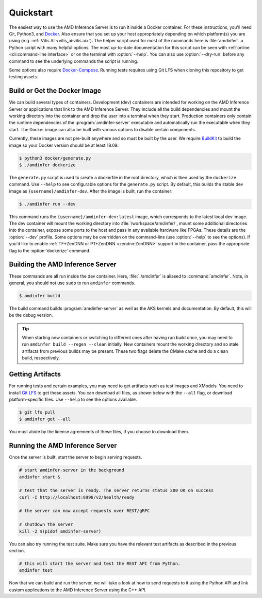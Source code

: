 ..
    Copyright 2021 Xilinx, Inc.
    Copyright 2022 Advanced Micro Devices, Inc.

    Licensed under the Apache License, Version 2.0 (the "License");
    you may not use this file except in compliance with the License.
    You may obtain a copy of the License at

        http://www.apache.org/licenses/LICENSE-2.0

    Unless required by applicable law or agreed to in writing, software
    distributed under the License is distributed on an "AS IS" BASIS,
    WITHOUT WARRANTIES OR CONDITIONS OF ANY KIND, either express or implied.
    See the License for the specific language governing permissions and
    limitations under the License.

.. _quickstart:

Quickstart
==========

The easiest way to use the AMD Inference Server is to run it inside a Docker container.
For these instructions, you'll need Git, Python3, and `Docker <https://docs.docker.com/get-docker/>`__.
Also ensure that you set up your host appropriately depending on which platform(s) you are using (e.g. :ref:`Vitis AI <vitis_ai:vitis ai>`).
The helper script used for most of the commands here is :file:`amdinfer`: a Python script with many helpful options.
The most up-to-date documentation for this script can be seen with :ref:`online <cli:command-line interface>` or on the terminal with :option:`--help`.
You can also use :option:`--dry-run` before any command to see the underlying commands the script is running.

Some options also require `Docker-Compose <https://docs.docker.com/compose/install/>`__.
Running tests requires using Git LFS when cloning this repository to get testing assets.

Build or Get the Docker Image
-----------------------------

We can build several types of containers.
Development (dev) containers are intended for working on the AMD Inference Server or applications that link to the AMD Inference Server. They include all the build dependencies and mount the working directory into the container and drop the user into a terminal when they start.
Production containers only contain the runtime dependencies of the :program:`amdinfer-server` executable and automatically run the executable when they start.
The Docker image can also be built with various options to disable certain components.

Currently, these images are not pre-built anywhere and so must be built by the user.
We require `BuildKit <https://docs.docker.com/build/>`__ to build the image so your Docker version should be at least 18.09.

.. code-block:: console

    $ python3 docker/generate.py
    $ ./amdinfer dockerize

The ``generate.py`` script is used to create a dockerfile in the root directory, which is then used by the ``dockerize`` command.
Use ``--help`` to see configurable options for the ``generate.py`` script.
By default, this builds the stable dev image as ``{username}/amdinfer-dev``.
After the image is built, run the container:

.. code-block:: console

    $ ./amdinfer run --dev

This command runs the ``{username}/amdinfer-dev:latest`` image, which corresponds to the latest local dev image.
The dev container will mount the working directory into :file:`/workspace/amdinfer/`, mount some additional directories into the container, expose some ports to the host and pass in any available hardware like FPGAs.
These details are the :option:`--dev` profile.
Some options may be overridden on the command-line (use :option:`--help` to see the options).
If you'd like to enable :ref:`TF+ZenDNN or PT+ZenDNN <zendnn:ZenDNN>` support in the container, pass the appropriate flag to the :option:`dockerize` command.

Building the AMD Inference Server
---------------------------------

These commands are all run inside the dev container.
Here, :file:`./amdinfer` is aliased to :command:`amdinfer`.
Note, in general, you should not use ``sudo`` to run ``amdinfer`` commands.

.. code-block:: console

    $ amdinfer build

The build command builds :program:`amdinfer-server` as well as the AKS kernels and documentation.
By default, this will be the debug version.

.. tip:: When starting new containers or switching to different ones after having run build once, you may need to run ``amdinfer build --regen --clean`` initially. New containers mount the working directory and so stale artifacts from previous builds may be present. These two flags delete the CMake cache and do a clean build, respectively.

Getting Artifacts
-----------------

For running tests and certain examples, you may need to get artifacts such as test images and XModels.
You need to install `Git LFS <https://git-lfs.github.com/>`__ to get these assets.
You can download all files, as shown below with the ``--all`` flag, or download platform-specific files.
Use ``--help`` to see the options available.

.. code-block:: console

    $ git lfs pull
    $ amdinfer get --all

You must abide by the license agreements of these files, if you choose to download them.

Running the AMD Inference Server
--------------------------------

Once the server is built, start the server to begin serving requests.

.. code-block:: bash

    # start amdinfer-server in the background
    amdinfer start &

    # test that the server is ready. The server returns status 200 OK on success
    curl -I http://localhost:8998/v2/health/ready

    # the server can now accept requests over REST/gRPC

    # shutdown the server
    kill -2 $(pidof amdinfer-server)

You can also try running the test suite.
Make sure you have the relevant test artifacts as described in the previous section.

.. code-block:: bash

    # this will start the server and test the REST API from Python.
    amdinfer test

Now that we can build and run the server, we will take a look at how to send requests to it using the Python API and link custom applications to the AMD Inference Server using the C++ API.
